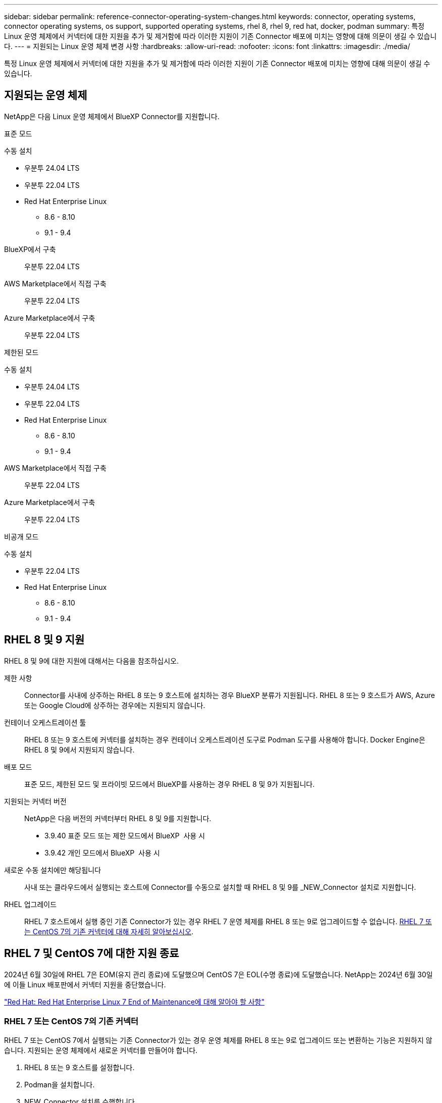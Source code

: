 ---
sidebar: sidebar 
permalink: reference-connector-operating-system-changes.html 
keywords: connector, operating systems, connector operating systems, os support, supported operating systems, rhel 8, rhel 9, red hat, docker, podman 
summary: 특정 Linux 운영 체제에서 커넥터에 대한 지원을 추가 및 제거함에 따라 이러한 지원이 기존 Connector 배포에 미치는 영향에 대해 의문이 생길 수 있습니다. 
---
= 지원되는 Linux 운영 체제 변경 사항
:hardbreaks:
:allow-uri-read: 
:nofooter: 
:icons: font
:linkattrs: 
:imagesdir: ./media/


[role="lead"]
특정 Linux 운영 체제에서 커넥터에 대한 지원을 추가 및 제거함에 따라 이러한 지원이 기존 Connector 배포에 미치는 영향에 대해 의문이 생길 수 있습니다.



== 지원되는 운영 체제

NetApp은 다음 Linux 운영 체제에서 BlueXP Connector를 지원합니다.

[role="tabbed-block"]
====
.표준 모드
--
수동 설치::
+
--
* 우분투 24.04 LTS
* 우분투 22.04 LTS
* Red Hat Enterprise Linux
+
** 8.6 - 8.10
** 9.1 - 9.4




--
BlueXP에서 구축:: 우분투 22.04 LTS
AWS Marketplace에서 직접 구축:: 우분투 22.04 LTS
Azure Marketplace에서 구축:: 우분투 22.04 LTS


--
.제한된 모드
--
수동 설치::
+
--
* 우분투 24.04 LTS
* 우분투 22.04 LTS
* Red Hat Enterprise Linux
+
** 8.6 - 8.10
** 9.1 - 9.4




--
AWS Marketplace에서 직접 구축:: 우분투 22.04 LTS
Azure Marketplace에서 구축:: 우분투 22.04 LTS


--
.비공개 모드
--
수동 설치::
+
--
* 우분투 22.04 LTS
* Red Hat Enterprise Linux
+
** 8.6 - 8.10
** 9.1 - 9.4




--


--
====


== RHEL 8 및 9 지원

RHEL 8 및 9에 대한 지원에 대해서는 다음을 참조하십시오.

제한 사항:: Connector를 사내에 상주하는 RHEL 8 또는 9 호스트에 설치하는 경우 BlueXP 분류가 지원됩니다. RHEL 8 또는 9 호스트가 AWS, Azure 또는 Google Cloud에 상주하는 경우에는 지원되지 않습니다.
컨테이너 오케스트레이션 툴:: RHEL 8 또는 9 호스트에 커넥터를 설치하는 경우 컨테이너 오케스트레이션 도구로 Podman 도구를 사용해야 합니다. Docker Engine은 RHEL 8 및 9에서 지원되지 않습니다.
배포 모드:: 표준 모드, 제한된 모드 및 프라이빗 모드에서 BlueXP를 사용하는 경우 RHEL 8 및 9가 지원됩니다.
지원되는 커넥터 버전:: NetApp은 다음 버전의 커넥터부터 RHEL 8 및 9를 지원합니다.
+
--
* 3.9.40 표준 모드 또는 제한 모드에서 BlueXP  사용 시
* 3.9.42 개인 모드에서 BlueXP  사용 시


--
새로운 수동 설치에만 해당됩니다:: 사내 또는 클라우드에서 실행되는 호스트에 Connector를 수동으로 설치할 때 RHEL 8 및 9를 _NEW_Connector 설치로 지원합니다.
RHEL 업그레이드:: RHEL 7 호스트에서 실행 중인 기존 Connector가 있는 경우 RHEL 7 운영 체제를 RHEL 8 또는 9로 업그레이드할 수 없습니다. <<RHEL 7 또는 CentOS 7의 기존 커넥터,RHEL 7 또는 CentOS 7의 기존 커넥터에 대해 자세히 알아보십시오>>.




== RHEL 7 및 CentOS 7에 대한 지원 종료

2024년 6월 30일에 RHEL 7은 EOM(유지 관리 종료)에 도달했으며 CentOS 7은 EOL(수명 종료)에 도달했습니다. NetApp는 2024년 6월 30일에 이들 Linux 배포판에서 커넥터 지원을 중단했습니다.

https://www.redhat.com/en/technologies/linux-platforms/enterprise-linux/rhel-7-end-of-maintenance["Red Hat: Red Hat Enterprise Linux 7 End of Maintenance에 대해 알아야 할 사항"^]



=== RHEL 7 또는 CentOS 7의 기존 커넥터

RHEL 7 또는 CentOS 7에서 실행되는 기존 Connector가 있는 경우 운영 체제를 RHEL 8 또는 9로 업그레이드 또는 변환하는 기능은 지원하지 않습니다. 지원되는 운영 체제에서 새로운 커넥터를 만들어야 합니다.

. RHEL 8 또는 9 호스트를 설정합니다.
. Podman을 설치합니다.
. NEW_Connector 설치를 수행합니다.
. 커넥터를 구성하여 이전 커넥터가 관리하던 작업 환경을 검색합니다.




== 관련 정보



=== RHEL 8 및 9를 시작하는 방법

호스트 요구 사항, Podman 요구 사항 및 Podman 및 Connector 설치 단계에 대한 자세한 내용은 다음 페이지를 참조하십시오.

[role="tabbed-block"]
====
.표준 모드
--
* https://docs.netapp.com/us-en/bluexp-setup-admin/task-install-connector-on-prem.html["Connector 온-프레미스를 설치하고 설정합니다"]
* https://docs.netapp.com/us-en/bluexp-setup-admin/task-install-connector-aws-manual.html["Connector를 AWS에 수동으로 설치합니다"]
* https://docs.netapp.com/us-en/bluexp-setup-admin/task-install-connector-azure-manual.html["Azure에서 커넥터를 수동으로 설치합니다"]
* https://docs.netapp.com/us-en/bluexp-setup-admin/task-install-connector-google-manual.html["Google Cloud에 Connector를 수동으로 설치합니다"]


--
.제한된 모드
--
https://docs.netapp.com/us-en/bluexp-setup-admin/task-prepare-restricted-mode.html["제한된 모드에서 배포를 준비합니다"]

--
.비공개 모드
--
https://docs.netapp.com/us-en/bluexp-setup-admin/task-prepare-private-mode.html["프라이빗 모드로 구축을 준비합니다"]

--
====


=== 작업 환경을 재검색하는 방법

새 Connector 배포 후 작업 환경을 다시 검색하려면 다음 페이지를 참조하십시오.

* https://docs.netapp.com/us-en/bluexp-cloud-volumes-ontap/task-adding-systems.html["기존 Cloud Volumes ONTAP 시스템을 BlueXP에 추가합니다"^]
* https://docs.netapp.com/us-en/bluexp-ontap-onprem/task-discovering-ontap.html["사내 ONTAP 클러스터에 대해 알아보십시오"^]
* https://docs.netapp.com/us-en/bluexp-fsx-ontap/use/task-creating-fsx-working-environment.html["FSx for ONTAP 작업 환경을 만들거나 검색합니다"^]
* https://docs.netapp.com/us-en/bluexp-azure-netapp-files/task-create-working-env.html["Azure NetApp Files 작업 환경을 만듭니다"^]
* https://docs.netapp.com/us-en/bluexp-e-series/task-discover-e-series.html["E-Series 시스템에 대해 알아보십시오"^]
* https://docs.netapp.com/us-en/bluexp-storagegrid/task-discover-storagegrid.html["StorageGRID 시스템에 대해 알아보십시오"^]

